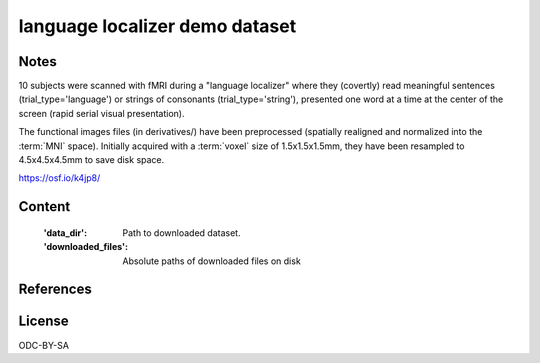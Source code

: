 language localizer demo dataset
===============================


Notes
-----
10 subjects were scanned with fMRI during a "language localizer"
where they (covertly) read meaningful sentences (trial_type='language')
or strings of consonants (trial_type='string'),
presented one word at a time at the center of the screen (rapid serial visual presentation).

The functional images files (in derivatives/)
have been preprocessed (spatially realigned and normalized into the :term:`MNI` space).
Initially acquired with a :term:`voxel` size of 1.5x1.5x1.5mm,
they have been resampled to 4.5x4.5x4.5mm to save disk space.

https://osf.io/k4jp8/

Content
-------
    :'data_dir': Path to downloaded dataset.
    :'downloaded_files': Absolute paths of downloaded files on disk


References
----------


License
-------
ODC-BY-SA
